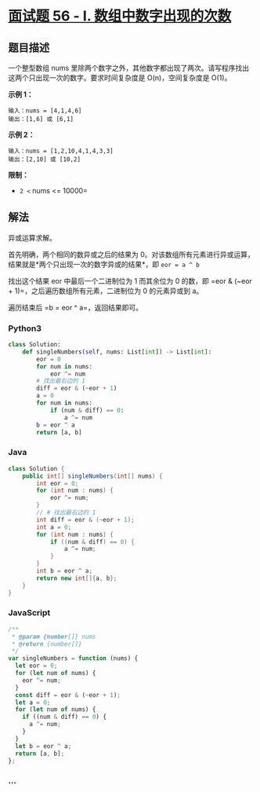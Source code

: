 * [[https://leetcode-cn.com/problems/shu-zu-zhong-shu-zi-chu-xian-de-ci-shu-lcof/][面试题
56 - I. 数组中数字出现的次数]]
  :PROPERTIES:
  :CUSTOM_ID: 面试题-56---i.-数组中数字出现的次数
  :END:
** 题目描述
   :PROPERTIES:
   :CUSTOM_ID: 题目描述
   :END:
一个整型数组 nums
里除两个数字之外，其他数字都出现了两次。请写程序找出这两个只出现一次的数字。要求时间复杂度是
O(n)，空间复杂度是 O(1)。

*示例 1：*

#+begin_example
  输入：nums = [4,1,4,6]
  输出：[1,6] 或 [6,1]
#+end_example

*示例 2：*

#+begin_example
  输入：nums = [1,2,10,4,1,4,3,3]
  输出：[2,10] 或 [10,2]
#+end_example

*限制：*

- =2 <= nums <= 10000=

** 解法
   :PROPERTIES:
   :CUSTOM_ID: 解法
   :END:
异或运算求解。

首先明确，两个相同的数异或之后的结果为
0。对该数组所有元素进行异或运算，结果就是*两个只出现一次的数字异或的结果*，即
=eor = a ^ b=

找出这个结果 eor 中最后一个二进制位为 1 而其余位为 0 的数，即
=eor & (~eor + 1)=，之后遍历数组所有元素，二进制位为 0 的元素异或到 a。

遍历结束后 =b = eor ^ a=，返回结果即可。

#+begin_html
  <!-- tabs:start -->
#+end_html

*** *Python3*
    :PROPERTIES:
    :CUSTOM_ID: python3
    :END:
#+begin_src python
  class Solution:
      def singleNumbers(self, nums: List[int]) -> List[int]:
          eor = 0
          for num in nums:
              eor ^= num
          # 找出最右边的 1
          diff = eor & (~eor + 1)
          a = 0
          for num in nums:
              if (num & diff) == 0:
                  a ^= num
          b = eor ^ a
          return [a, b]
#+end_src

*** *Java*
    :PROPERTIES:
    :CUSTOM_ID: java
    :END:
#+begin_src java
  class Solution {
      public int[] singleNumbers(int[] nums) {
          int eor = 0;
          for (int num : nums) {
              eor ^= num;
          }
          // # 找出最右边的 1
          int diff = eor & (~eor + 1);
          int a = 0;
          for (int num : nums) {
              if ((num & diff) == 0) {
                  a ^= num;
              }
          }
          int b = eor ^ a;
          return new int[]{a, b};
      }
  }
#+end_src

*** *JavaScript*
    :PROPERTIES:
    :CUSTOM_ID: javascript
    :END:
#+begin_src js
  /**
   * @param {number[]} nums
   * @return {number[]}
   */
  var singleNumbers = function (nums) {
    let eor = 0;
    for (let num of nums) {
      eor ^= num;
    }
    const diff = eor & (~eor + 1);
    let a = 0;
    for (let num of nums) {
      if ((num & diff) == 0) {
        a ^= num;
      }
    }
    let b = eor ^ a;
    return [a, b];
  };
#+end_src

*** *...*
    :PROPERTIES:
    :CUSTOM_ID: section
    :END:
#+begin_example
#+end_example

#+begin_html
  <!-- tabs:end -->
#+end_html

